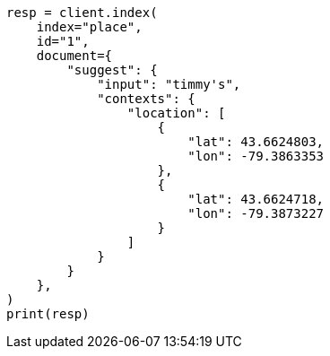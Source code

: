 // This file is autogenerated, DO NOT EDIT
// search/suggesters/context-suggest.asciidoc:253

[source, python]
----
resp = client.index(
    index="place",
    id="1",
    document={
        "suggest": {
            "input": "timmy's",
            "contexts": {
                "location": [
                    {
                        "lat": 43.6624803,
                        "lon": -79.3863353
                    },
                    {
                        "lat": 43.6624718,
                        "lon": -79.3873227
                    }
                ]
            }
        }
    },
)
print(resp)
----
